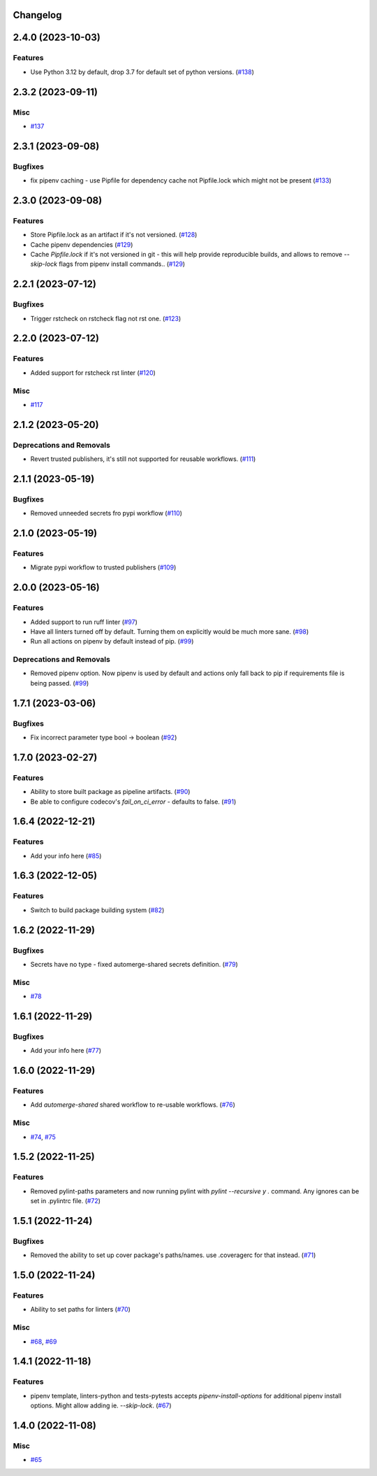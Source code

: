 Changelog
=========

.. towncrier release notes start

2.4.0 (2023-10-03)
==================

Features
--------

- Use Python 3.12 by default, drop 3.7 for default set of python versions. (`#138 <https:/github.com/fizyk/actions-reuse/issues/138>`_)


2.3.2 (2023-09-11)
==================

Misc
----

- `#137 <https:/github.com/fizyk/actions-reuse/issues/137>`_


2.3.1 (2023-09-08)
==================

Bugfixes
--------

- fix pipenv caching - use Pipfile for dependency cache not Pipfile.lock which might not be present (`#133 <https:/github.com/fizyk/actions-reuse/issues/133>`_)


2.3.0 (2023-09-08)
==================

Features
--------

- Store Pipfile.lock as an artifact if it's not versioned. (`#128 <https:/github.com/fizyk/actions-reuse/issues/128>`_)
- Cache pipenv dependencies (`#129 <https:/github.com/fizyk/actions-reuse/issues/129>`_)
- Cache `Pipfile.lock` if it's not versioned in git -
  this will help provide reproducible builds, and allows
  to remove `--skip-lock` flags from pipenv install commands.. (`#129 <https:/github.com/fizyk/actions-reuse/issues/129>`_)


2.2.1 (2023-07-12)
==================

Bugfixes
--------

- Trigger rstcheck on rstcheck flag not rst one. (`#123 <https:/github.com/fizyk/actions-reuse/issues/123>`_)


2.2.0 (2023-07-12)
==================

Features
--------

- Added support for rstcheck rst linter (`#120 <https:/github.com/fizyk/actions-reuse/issues/120>`_)


Misc
----

- `#117 <https:/github.com/fizyk/actions-reuse/issues/117>`_


2.1.2 (2023-05-20)
==================

Deprecations and Removals
-------------------------

- Revert trusted publishers, it's still not supported for reusable workflows. (`#111 <https://github.com/fizyk/actions-reuse/issues/111>`_)


2.1.1 (2023-05-19)
==================

Bugfixes
--------

- Removed unneeded secrets fro pypi workflow (`#110 <https://github.com/fizyk/actions-reuse/issues/110>`_)


2.1.0 (2023-05-19)
==================

Features
--------

- Migrate pypi workflow to trusted publishers (`#109 <https://github.com/fizyk/actions-reuse/issues/109>`_)


2.0.0 (2023-05-16)
==================

Features
--------

- Added support to run ruff linter (`#97 <https://github.com/fizyk/actions-reuse/issues/97>`_)
- Have all linters turned off by default. Turning them on explicitly would be much more sane. (`#98 <https://github.com/fizyk/actions-reuse/issues/98>`_)
- Run all actions on pipenv by default instead of pip. (`#99 <https://github.com/fizyk/actions-reuse/issues/99>`_)


Deprecations and Removals
-------------------------

- Removed pipenv option. Now pipenv is used by default and actions only fall back to pip if requirements file is being passed. (`#99 <https://github.com/fizyk/actions-reuse/issues/99>`_)


1.7.1 (2023-03-06)
==================

Bugfixes
--------

- Fix incorrect parameter type bool -> boolean (`#92 <https://github.com/fizyk/actions-reuse/issues/92>`_)


1.7.0 (2023-02-27)
==================

Features
--------

- Ability to store built package as pipeline artifacts. (`#90 <https://github.com/fizyk/actions-reuse/issues/90>`_)
- Be able to configure codecov's `fail_on_ci_error` - defaults to false. (`#91 <https://github.com/fizyk/actions-reuse/issues/91>`_)


1.6.4 (2022-12-21)
==================

Features
--------

- Add your info here (`#85 <https://github.com/fizyk/actions-reuse/issues/85>`_)


1.6.3 (2022-12-05)
==================

Features
--------

- Switch to build package building system (`#82 <https://github.com/fizyk/actions-reuse/issues/82>`_)


1.6.2 (2022-11-29)
==================

Bugfixes
--------

- Secrets have no type - fixed automerge-shared secrets definition. (`#79 <https://github.com/fizyk/actions-reuse/issues/79>`_)


Misc
----

- `#78 <https://github.com/fizyk/actions-reuse/issues/78>`_


1.6.1 (2022-11-29)
==================

Bugfixes
--------

- Add your info here (`#77 <https://github.com/fizyk/actions-reuse/issues/77>`_)


1.6.0 (2022-11-29)
==================

Features
--------

- Add `automerge-shared` shared workflow to re-usable workflows. (`#76 <https://github.com/fizyk/actions-reuse/issues/76>`_)


Misc
----

- `#74 <https://github.com/fizyk/actions-reuse/issues/74>`_, `#75 <https://github.com/fizyk/actions-reuse/issues/75>`_


1.5.2 (2022-11-25)
==================

Features
--------

- Removed pylint-paths parameters and now running pylint with `pylint --recursive y .` command.
  Any ignores can be set in .pylintrc file. (`#72 <https://github.com/fizyk/actions-reuse/issues/72>`_)


1.5.1 (2022-11-24)
==================

Bugfixes
--------

- Removed the ability to set up cover package's paths/names. use .coveragerc for that instead. (`#71 <https://github.com/fizyk/actions-reuse/issues/71>`_)


1.5.0 (2022-11-24)
==================

Features
--------

- Ability to set paths for linters (`#70 <https://github.com/fizyk/actions-reuse/issues/70>`_)


Misc
----

- `#68 <https://github.com/fizyk/actions-reuse/issues/68>`_, `#69 <https://github.com/fizyk/actions-reuse/issues/69>`_


1.4.1 (2022-11-18)
==================

Features
--------

- pipenv template, linters-python and tests-pytests accepts `pipenv-install-options`
  for additional pipenv install options. Might allow adding ie. `--skip-lock`. (`#67 <https://github.com/fizyk/actions-reuse/issues/67>`_)


1.4.0 (2022-11-08)
==================

Misc
----

- `#65 <https://github.com/fizyk/actions-reuse/issues/65>`_
